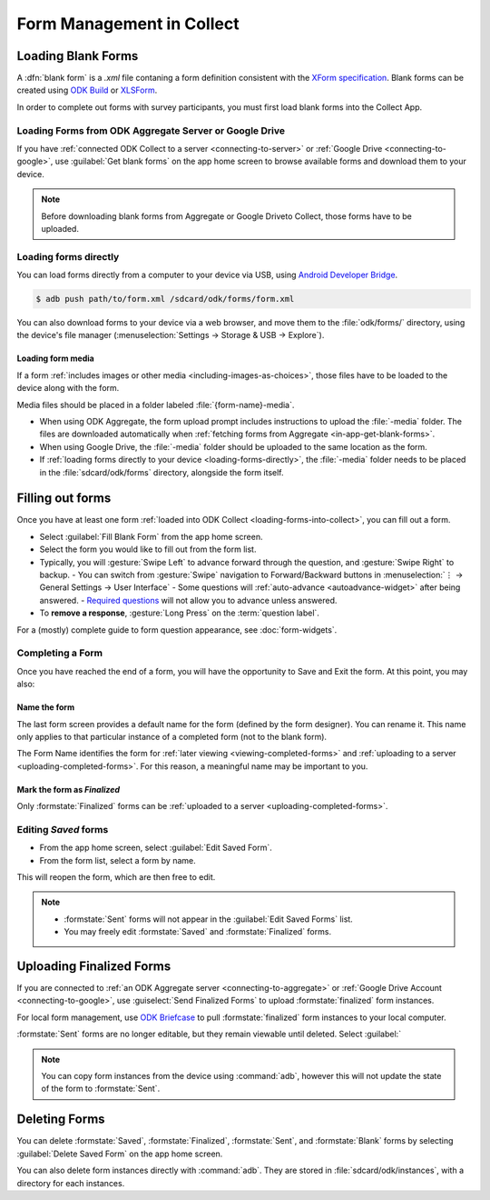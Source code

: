 *****************************
Form Management in Collect
*****************************

.. _loading-forms-into-collect:

Loading Blank Forms
====================

A :dfn:`blank form` is a `.xml` file contaning a form definition consistent with the `XForm specification <https://opendatakit.github.io/xforms-spec/>`_. Blank forms can be created using `ODK Build <https://build.opendatakit.org/>`_ or `XLSForm <https://opendatakit.org/use/xlsform/>`_.

In order to complete out forms with survey participants, you must first load blank forms into the Collect App.

.. _in-app-get-blank-forms:

Loading Forms from ODK Aggregate Server or Google Drive 
------------------------------------------------------------

If you have :ref:`connected ODK Collect to a server <connecting-to-server>` or :ref:`Google Drive <connecting-to-google>`, use :guilabel:`Get blank forms` on the app home screen to browse available forms and download them to your device.

.. note::

  Before downloading blank forms from Aggregate or Google Driveto Collect, those forms have to be uploaded. 

  .. link to Aggregate guide, once there is one

.. _loading-forms-directly:

Loading forms directly
------------------------

You can load forms directly from a computer to your device via USB, using `Android Developer Bridge <https://developer.android.com/studio/command-line/adb.html>`_.

.. code-block:: none

  $ adb push path/to/form.xml /sdcard/odk/forms/form.xml

You can also download forms to  your device via a web browser, and move them to the :file:`odk/forms/` directory, using the device's file manager (:menuselection:`Settings -> Storage & USB -> Explore`).

Loading form media
~~~~~~~~~~~~~~~~~~~~~

If a form :ref:`includes images or other media <including-images-as-choices>`, those files have to be loaded to the device along with the form.

Media files should be placed in a folder labeled :file:`{form-name}-media`. 

- When using ODK Aggregate, the form upload prompt includes instructions to upload the :file:`-media` folder. The files are downloaded automatically when :ref:`fetching forms from Aggregate <in-app-get-blank-forms>`.
- When using Google Drive, the :file:`-media` folder should be uploaded to the same location as the form.
- If :ref:`loading forms directly to your device <loading-forms-directly>`, the :file:`-media` folder needs to be placed in the :file:`sdcard/odk/forms` directory, alongside the form itself.

.. _fill-blank-forms:

Filling out forms
===================

Once you have at least one form :ref:`loaded into ODK Collect <loading-forms-into-collect>`, you can fill out a form. 

- Select :guilabel:`Fill Blank Form` from the app home screen.
- Select the form you would like to fill out from the form list.
- Typically, you will :gesture:`Swipe Left` to advance forward through the question, and :gesture:`Swipe Right` to backup.
  - You can switch from :gesture:`Swipe` navigation to Forward/Backward buttons in :menuselection:`⋮ -> General Settings -> User Interface`
  - Some questions will :ref:`auto-advance <autoadvance-widget>` after being answered.
  - `Required questions <http://xlsform.org/#required>`_ will not allow you to advance unless answered.
- To **remove a response**, :gesture:`Long Press` on the :term:`question label`. 


For a (mostly) complete guide to form question appearance, see :doc:`form-widgets`.

.. _completing-form:

Completing a Form
-------------------

Once you have reached the end of a form, you will have the opportunity to Save and Exit the form. At this point, you may also:

.. _name-form-instance:

Name the form
~~~~~~~~~~~~~~~

The last form screen provides a default name for the form (defined by the form designer). You can rename it. This name only applies to that particular instance of a completed form (not to the blank form).

The Form Name identifies the form for :ref:`later viewing <viewing-completed-forms>` and :ref:`uploading to a server <uploading-completed-forms>`. For this reason, a meaningful name may be important to you. 

.. _finalize-form:

Mark the form as *Finalized*
~~~~~~~~~~~~~~~~~~~~~~~~~~~~~

Only :formstate:`Finalized` forms can be :ref:`uploaded to a server <uploading-completed-forms>`. 

.. _editing-saved-forms:

Editing *Saved* forms
----------------------

- From the app home screen, select :guilabel:`Edit Saved Form`. 
- From the form list, select a form by name.

This will reopen the form, which are then free to edit.

.. note:: 

  - :formstate:`Sent` forms will not appear in the :guilabel:`Edit Saved Forms` list.

  - You may freely edit :formstate:`Saved` and :formstate:`Finalized` forms.


Uploading Finalized Forms
===========================

If you are connected to :ref:`an ODK Aggregate server <connecting-to-aggregate>` or :ref:`Google Drive Account <connecting-to-google>`, use :guiselect:`Send Finalized Forms` to upload :formstate:`finalized` form instances. 

For local form management, use `ODK Briefcase <https://opendatakit.org/use/briefcase/>`_ to pull :formstate:`finalized` form instances to your local computer.

:formstate:`Sent` forms are no longer editable, but they remain viewable until deleted. Select :guilabel:` 

.. note:: 

  You can copy form instances from the device using :command:`adb`, however this will not update the state of the form to :formstate:`Sent`.

.. _deleting-forms:

Deleting Forms
===============

You can delete :formstate:`Saved`, :formstate:`Finalized`, :formstate:`Sent`, and :formstate:`Blank` forms by selecting :guilabel:`Delete Saved Form` on the app home screen.

You can also delete form instances directly with :command:`adb`. They are stored in :file:`sdcard/odk/instances`, with a directory for each instances.
